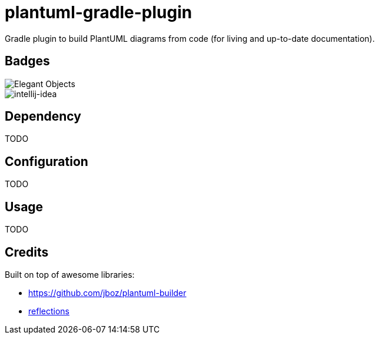 = plantuml-gradle-plugin

Gradle plugin to build PlantUML diagrams from code (for living and up-to-date documentation).

== Badges

image::https://www.elegantobjects.org/badge.svg[Elegant Objects]

image::https://www.elegantobjects.org/intellij-idea.svg[intellij-idea]

== Dependency

TODO

== Configuration

TODO

== Usage

TODO

== Credits

Built on top of awesome libraries:

* https://github.com/jboz/plantuml-builder[https://github.com/jboz/plantuml-builder]
* https://github.com/ronmamo/reflections[reflections]
